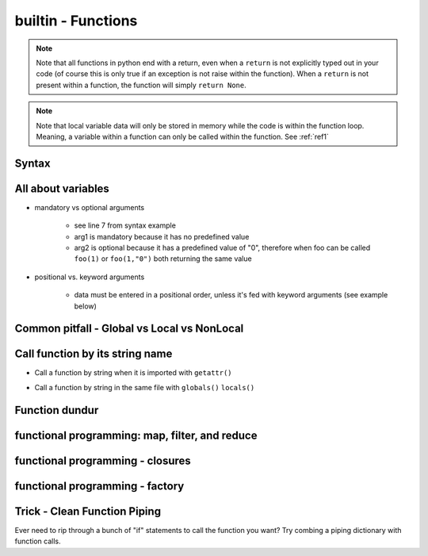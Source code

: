 builtin - Functions
===================
.. note:: Note that all functions in python end with a return, even when a ``return`` is not explicitly typed out in your code
          (of course this is only true if an exception is not raise within the function). When a ``return`` is not present within
          a function, the function will simply ``return None``.

.. note:: Note that local variable data will only be stored in memory while the code is within the function loop. Meaning,
          a variable within a function can only be called within the function. See :ref:`ref1`

Syntax
------

.. code-block:: python
    :linenos:

    # bare minimum
    def foo(arg1, arg2):
        return arg1 + int(arg2)

    # python version 3.5+ added type-hints that improves your editors inline error handling,
    #  testing, linters, etc.
    # to be explicit: everything on line 7 is type-hints. Lines 8-14 is your docstring
    #  (for when you call help(foo), or autodoc)
    def foo(arg1: int, arg2: str="0") -> int:
        """
        Simple add function

        :param (int) arg1: positional argument one
        :param (str) arg2: positional argument two
        :return (int): addition of arg1 + arg2
        """

        return arg1 + int(arg2)

    # lamba function (no-name function, or inline function definition)
    lambda arg1, arg2: arg1 + int(arg2)

All about variables
-------------------
- mandatory vs optional arguments

    - see line 7 from syntax example
    - arg1 is mandatory because it has no predefined value
    - arg2 is optional because it has a predefined value of "0", therefore when foo can be called
      ``foo(1)`` or ``foo(1,"0")`` both returning the same value

- positional vs. keyword arguments

    - data must be entered in a positional order, unless it's fed with keyword arguments (see example below)

.. code-block:: python
    :linenos:

    # from the syntax example above with foo():

    # call a function with positionals
    foo(1,"2")
    >>> 3

    # call a function by unpacking positionals
    mylist = [1, "2"]
    foo(*mylist)
    >>> 3

    # call a function by keywords
    foo(arg2="2", arg1=1)
    >>> 3

    # call a function by unpacking keywords
    mydict = {"arg2":"2, "arg1": 1}
    foo(**mydict)
    >>> 3

.. _ref1:

Common pitfall - Global vs Local vs NonLocal
--------------------------------------------

.. code-block:: python
    :linenos:

    # global variable
    x = 5

    def func():
        print(x)

    # by default, a function will only be able to access argument variable or variable defined
    #  within the function
    func()
    >>> UnboundLocalError: local variable 'x' referenced before assignment

    def func(y):
        z = 15
        print(y,z)

    # now both variable y and z are accessible, so there are no errors
    func(y=10)
    >>> 10 15

    # to access global variable defined outside of the function
    def func():
        global x
        print(x)
        x = 500

    # using "global" we can allow our function to reach outside the local variables and
    #  grab the variable "x"
    x = 5
    func()
    >>> 5
    # notice no error this time, but be careful, the function also altered the value of "x"
    # note that "x" in the function is no longer a "local" variable, x is now globally redefined!
    x
    >>> 500

    # alternatively we can access variables from nested functions via "nonlocal"
    def func():
        y = 5
        def func2():
            nonlocal y
            print(y)

    func()
    >>> 5

Call function by its string name
--------------------------------
- Call a function by string when it is imported with ``getattr()``

.. code-block:: python
    :linenos:

    import file1

    # in this case: getattr(module, a function is a property of a module)(arguments for function)
    getattr(file1 , "foo")(1,"2")
    >>> 3

- Call a function by string in the same file with ``globals()`` ``locals()``

.. code-block:: python
    :linenos:

    # suppose we have a simple add function:
    def func(a,b):
        return a + b

    # locals and globals will return the same here
    locals()["func"](1,2)
    >>> 3
    globals()["func"](1,2)
    >>> 3

    # the difference between locals and globals comes in when a property is nested
    def nest():
        def func(a,b):
            return a - b
        # locals will look in the current layer (ie. within nest())
        print("from local: ", locals()["func"](1,2))
        # globals will look at the module layer
        print("from global: ", globals()["func"](1,2))

    nest()
    >>> from local: -1
    >>> from global: 3

Function dundur
---------------

.. code-block:: python
    :linenos:

    # string name of a function
    foo.__name__
    >>> 'foo'

    # list of arguments of a function
    foo.__code__.co_varnames
    >>> ('arg1', 'arg2')


functional programming: map, filter, and reduce
-----------------------------------------------

.. code-block:: python
    :linenos:

    # map works-on multiple iterables at the same time
    # take the following 2 lists and a simple add function for instance
    a = [1,2,3]
    b = [4,5,6]
    def add(x,y):
        return x + y
    list(map(add, a, b))
    >>> [5, 7, 9] # 1+4, 2+5, 3+6

    # use filter to narrow down a iterable with a custom true/false function
    a = [1,2,3]
    def test_odd(x):
        return x % 2 # returns 0 for even (same as true), 1 for odd (same as false)
    list(filter(test_odd, a))
    >>> [1, 3]

    # use reduce to narrow down a iterable to a single value
    a = [1,2,3]
    def multiply(x,y):
        return x*y
    reduce(multiply, a)
    >>> 6

functional programming - closures
---------------------------------

functional programming - factory
--------------------------------

Trick - Clean Function Piping
-----------------------------
Ever need to rip through a bunch of "if" statements to call the function you want? Try combing a piping dictionary with
function calls.

.. code-block:: python
    :linenos:

    def func_one(a,b):
        return a+b

    def func_two(a,b):
        return a-b

    def func_three(a,b):
        return a*b


    def math(val1: float=0.0, val2: float=0.0, condition: str="one") -> float:
        """
        Takes a value and multiplies it by a string amount

        :param (float) val: input value
        :param (str) multi: multiplier in string
        :return (float): multiplied input value
        """

        piper = {"one": func_one,
                 "two": func_two,
                 "three": func_three,}

        try:
            # instead of coding up a bunch of if condition == something, you can make use of a
            #  dict's keyword arguments to pipe for you
            return piper[condition](val1, val2)
        except KeyError:
            raise UserWarning(f"Incorrect input value for condition={condition}")

